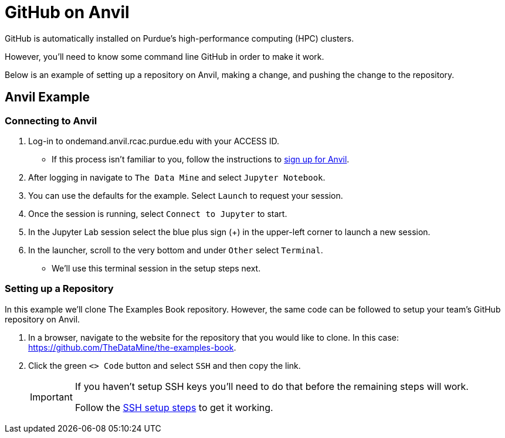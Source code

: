 = GitHub on Anvil

GitHub is automatically installed on Purdue's high-performance computing (HPC) clusters. 

However, you'll need to know some command line GitHub in order to make it work. 

Below is an example of setting up a repository on Anvil, making a change, and pushing the change to the repository. 

== Anvil Example

=== Connecting to Anvil
. Log-in to ondemand.anvil.rcac.purdue.edu with your ACCESS ID. 
** If this process isn't familiar to you, follow the instructions to xref:data-engineering:rcac:access-setup.adoc[sign up for Anvil].
. After logging in navigate to `The Data Mine` and select `Jupyter Notebook`. 
. You can use the defaults for the example. Select `Launch` to request your session.
. Once the session is running, select `Connect to Jupyter` to start. 
. In the Jupyter Lab session select the blue plus sign (+) in the upper-left corner to launch a new session. 
. In the launcher, scroll to the very bottom and under `Other` select `Terminal`.
** We'll use this terminal session in the setup steps next. 

=== Setting up a Repository
In this example we'll clone The Examples Book repository. However, the same code can be followed to setup your team's GitHub repository on Anvil. 

. In a browser, navigate to the website for the repository that you would like to clone. In this case: https://github.com/TheDataMine/the-examples-book. 
. Click the green `<> Code` button and select `SSH` and then copy the link.
+
[IMPORTANT]
====
If you haven't setup SSH keys you'll need to do that before the remaining steps will work. 

Follow the xref:data-engineering:rcac:anvil-windows-vm.adoc#ssh-key-configuration[SSH setup steps] to get it working. 
====